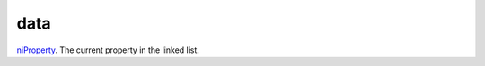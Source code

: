 data
====================================================================================================

`niProperty`_. The current property in the linked list.

.. _`niProperty`: ../../../lua/type/niProperty.html
